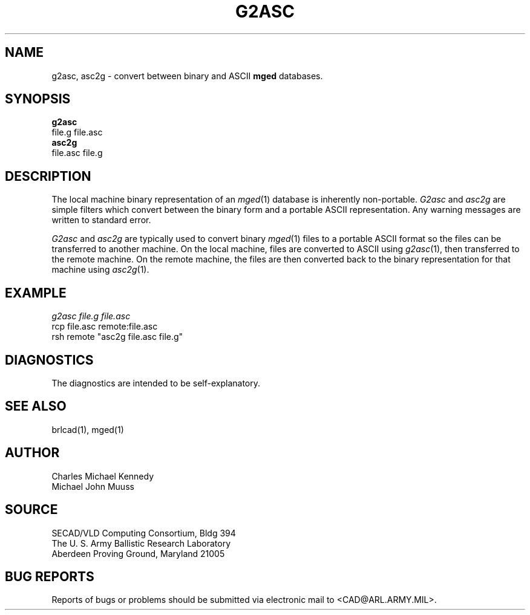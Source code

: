 .TH G2ASC 1 BRL-CAD
.SH NAME
g2asc,
asc2g \- convert between binary and ASCII \fBmged\fP databases.
.SH SYNOPSIS
.B g2asc
 file.g  file.asc
.br
.B asc2g
 file.asc  file.g
.SH DESCRIPTION
The local machine binary representation
of an
.IR mged (1)
database is inherently non-portable.
.I G2asc
and
.I asc2g
are simple filters which convert between
the binary form and a portable ASCII representation.
Any warning messages are written to standard error.
.PP
.I G2asc
and
.I asc2g
are typically used to convert binary
.IR mged (1)
files to a portable ASCII format so the files can be transferred
to another machine.  On the local machine, files are converted to ASCII using
.IR g2asc (1),
then transferred to the remote machine.  On the remote machine, the files
are then converted back to the binary representation for that machine using
.IR asc2g (1).
.SH EXAMPLE
.I
g2asc  file.g  file.asc
.br
rcp file.asc remote:file.asc
.br
rsh remote "asc2g  file.asc  file.g"
.SH DIAGNOSTICS
The diagnostics are intended to be self-explanatory.
.SH SEE ALSO
brlcad(1), mged(1)
.SH AUTHOR
Charles Michael Kennedy
.br
Michael John Muuss
.SH SOURCE
SECAD/VLD Computing Consortium, Bldg 394
.br
The U. S. Army Ballistic Research Laboratory
.br
Aberdeen Proving Ground, Maryland  21005
.SH BUG REPORTS
Reports of bugs or problems should be submitted via electronic
mail to <CAD@ARL.ARMY.MIL>.
